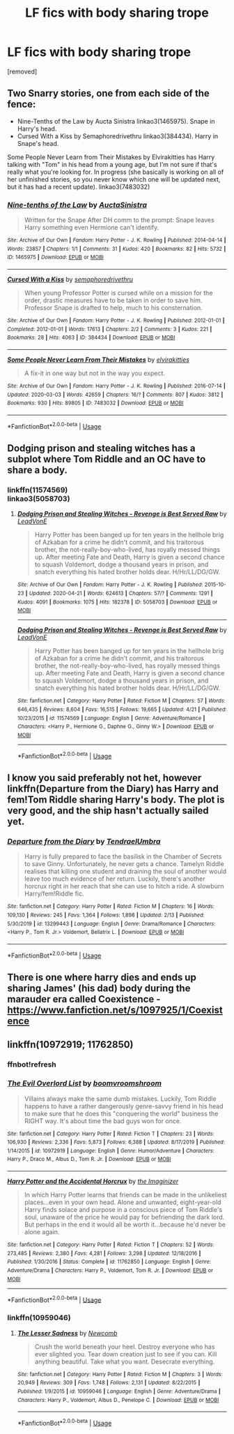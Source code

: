 #+TITLE: LF fics with body sharing trope

* LF fics with body sharing trope
:PROPERTIES:
:Author: tafeja
:Score: 5
:DateUnix: 1589618466.0
:DateShort: 2020-May-16
:FlairText: Request
:END:
[removed]


** Two Snarry stories, one from each side of the fence:

- Nine-Tenths of the Law by Aucta Sinistra linkao3(1465975). Snape in Harry's head.
- Cursed With a Kiss by Semaphoredrivethru linkao3(384434). Harry in Snape's head.

Some People Never Learn from Their Mistakes by Elvirakitties has Harry talking with "Tom" in his head from a young age, but I'm not sure if that's really what you're looking for. In progress (she basically is working on all of her unfinished stories, so you never know which one will be updated next, but it has had a recent update). linkao3(7483032)
:PROPERTIES:
:Author: JennaSayquah
:Score: 3
:DateUnix: 1589648506.0
:DateShort: 2020-May-16
:END:

*** [[https://archiveofourown.org/works/1465975][*/Nine-tenths of the Law/*]] by [[https://www.archiveofourown.org/users/AuctaSinistra/pseuds/AuctaSinistra][/AuctaSinistra/]]

#+begin_quote
  Written for the Snape After DH comm to the prompt: Snape leaves Harry something even Hermione can't identify.
#+end_quote

^{/Site/:} ^{Archive} ^{of} ^{Our} ^{Own} ^{*|*} ^{/Fandom/:} ^{Harry} ^{Potter} ^{-} ^{J.} ^{K.} ^{Rowling} ^{*|*} ^{/Published/:} ^{2014-04-14} ^{*|*} ^{/Words/:} ^{23857} ^{*|*} ^{/Chapters/:} ^{1/1} ^{*|*} ^{/Comments/:} ^{31} ^{*|*} ^{/Kudos/:} ^{420} ^{*|*} ^{/Bookmarks/:} ^{82} ^{*|*} ^{/Hits/:} ^{5732} ^{*|*} ^{/ID/:} ^{1465975} ^{*|*} ^{/Download/:} ^{[[https://archiveofourown.org/downloads/1465975/Nine-tenths%20of%20the%20Law.epub?updated_at=1553789508][EPUB]]} ^{or} ^{[[https://archiveofourown.org/downloads/1465975/Nine-tenths%20of%20the%20Law.mobi?updated_at=1553789508][MOBI]]}

--------------

[[https://archiveofourown.org/works/384434][*/Cursed With a Kiss/*]] by [[https://www.archiveofourown.org/users/semaphoredrivethru/pseuds/semaphoredrivethru][/semaphoredrivethru/]]

#+begin_quote
  When young Professor Potter is cursed while on a mission for the order, drastic measures have to be taken in order to save him. Professor Snape is drafted to help, much to his consternation.
#+end_quote

^{/Site/:} ^{Archive} ^{of} ^{Our} ^{Own} ^{*|*} ^{/Fandom/:} ^{Harry} ^{Potter} ^{-} ^{J.} ^{K.} ^{Rowling} ^{*|*} ^{/Published/:} ^{2012-01-01} ^{*|*} ^{/Completed/:} ^{2012-01-01} ^{*|*} ^{/Words/:} ^{17613} ^{*|*} ^{/Chapters/:} ^{2/2} ^{*|*} ^{/Comments/:} ^{3} ^{*|*} ^{/Kudos/:} ^{221} ^{*|*} ^{/Bookmarks/:} ^{28} ^{*|*} ^{/Hits/:} ^{4063} ^{*|*} ^{/ID/:} ^{384434} ^{*|*} ^{/Download/:} ^{[[https://archiveofourown.org/downloads/384434/Cursed%20With%20a%20Kiss.epub?updated_at=1396233260][EPUB]]} ^{or} ^{[[https://archiveofourown.org/downloads/384434/Cursed%20With%20a%20Kiss.mobi?updated_at=1396233260][MOBI]]}

--------------

[[https://archiveofourown.org/works/7483032][*/Some People Never Learn From Their Mistakes/*]] by [[https://www.archiveofourown.org/users/elvirakitties/pseuds/elvirakitties][/elvirakitties/]]

#+begin_quote
  A fix-it in one way but not in the way you expect.
#+end_quote

^{/Site/:} ^{Archive} ^{of} ^{Our} ^{Own} ^{*|*} ^{/Fandom/:} ^{Harry} ^{Potter} ^{-} ^{J.} ^{K.} ^{Rowling} ^{*|*} ^{/Published/:} ^{2016-07-14} ^{*|*} ^{/Updated/:} ^{2020-03-03} ^{*|*} ^{/Words/:} ^{42659} ^{*|*} ^{/Chapters/:} ^{16/?} ^{*|*} ^{/Comments/:} ^{807} ^{*|*} ^{/Kudos/:} ^{3812} ^{*|*} ^{/Bookmarks/:} ^{930} ^{*|*} ^{/Hits/:} ^{89805} ^{*|*} ^{/ID/:} ^{7483032} ^{*|*} ^{/Download/:} ^{[[https://archiveofourown.org/downloads/7483032/Some%20People%20Never%20Learn.epub?updated_at=1583217560][EPUB]]} ^{or} ^{[[https://archiveofourown.org/downloads/7483032/Some%20People%20Never%20Learn.mobi?updated_at=1583217560][MOBI]]}

--------------

*FanfictionBot*^{2.0.0-beta} | [[https://github.com/tusing/reddit-ffn-bot/wiki/Usage][Usage]]
:PROPERTIES:
:Author: FanfictionBot
:Score: 1
:DateUnix: 1589648523.0
:DateShort: 2020-May-16
:END:


** Dodging prison and stealing witches has a subplot where Tom Riddle and an OC have to share a body.
:PROPERTIES:
:Author: push1988
:Score: 2
:DateUnix: 1589635556.0
:DateShort: 2020-May-16
:END:

*** linkffn(11574569)\\
linkao3(5058703)
:PROPERTIES:
:Author: aMiserable_creature
:Score: 1
:DateUnix: 1589658946.0
:DateShort: 2020-May-17
:END:

**** [[https://archiveofourown.org/works/5058703][*/Dodging Prison and Stealing Witches - Revenge is Best Served Raw/*]] by [[https://www.archiveofourown.org/users/LeadVonE/pseuds/LeadVonE][/LeadVonE/]]

#+begin_quote
  Harry Potter has been banged up for ten years in the hellhole brig of Azkaban for a crime he didn't commit, and his traitorous brother, the not-really-boy-who-lived, has royally messed things up. After meeting Fate and Death, Harry is given a second chance to squash Voldemort, dodge a thousand years in prison, and snatch everything his hated brother holds dear. H/Hr/LL/DG/GW.
#+end_quote

^{/Site/:} ^{Archive} ^{of} ^{Our} ^{Own} ^{*|*} ^{/Fandom/:} ^{Harry} ^{Potter} ^{-} ^{J.} ^{K.} ^{Rowling} ^{*|*} ^{/Published/:} ^{2015-10-23} ^{*|*} ^{/Updated/:} ^{2020-04-21} ^{*|*} ^{/Words/:} ^{624613} ^{*|*} ^{/Chapters/:} ^{57/?} ^{*|*} ^{/Comments/:} ^{1291} ^{*|*} ^{/Kudos/:} ^{4091} ^{*|*} ^{/Bookmarks/:} ^{1075} ^{*|*} ^{/Hits/:} ^{182378} ^{*|*} ^{/ID/:} ^{5058703} ^{*|*} ^{/Download/:} ^{[[https://archiveofourown.org/downloads/5058703/Dodging%20Prison%20and.epub?updated_at=1587498376][EPUB]]} ^{or} ^{[[https://archiveofourown.org/downloads/5058703/Dodging%20Prison%20and.mobi?updated_at=1587498376][MOBI]]}

--------------

[[https://www.fanfiction.net/s/11574569/1/][*/Dodging Prison and Stealing Witches - Revenge is Best Served Raw/*]] by [[https://www.fanfiction.net/u/6791440/LeadVonE][/LeadVonE/]]

#+begin_quote
  Harry Potter has been banged up for ten years in the hellhole brig of Azkaban for a crime he didn't commit, and his traitorous brother, the not-really-boy-who-lived, has royally messed things up. After meeting Fate and Death, Harry is given a second chance to squash Voldemort, dodge a thousand years in prison, and snatch everything his hated brother holds dear. H/Hr/LL/DG/GW.
#+end_quote

^{/Site/:} ^{fanfiction.net} ^{*|*} ^{/Category/:} ^{Harry} ^{Potter} ^{*|*} ^{/Rated/:} ^{Fiction} ^{M} ^{*|*} ^{/Chapters/:} ^{57} ^{*|*} ^{/Words/:} ^{646,435} ^{*|*} ^{/Reviews/:} ^{8,604} ^{*|*} ^{/Favs/:} ^{16,515} ^{*|*} ^{/Follows/:} ^{19,665} ^{*|*} ^{/Updated/:} ^{4/21} ^{*|*} ^{/Published/:} ^{10/23/2015} ^{*|*} ^{/id/:} ^{11574569} ^{*|*} ^{/Language/:} ^{English} ^{*|*} ^{/Genre/:} ^{Adventure/Romance} ^{*|*} ^{/Characters/:} ^{<Harry} ^{P.,} ^{Hermione} ^{G.,} ^{Daphne} ^{G.,} ^{Ginny} ^{W.>} ^{*|*} ^{/Download/:} ^{[[http://www.ff2ebook.com/old/ffn-bot/index.php?id=11574569&source=ff&filetype=epub][EPUB]]} ^{or} ^{[[http://www.ff2ebook.com/old/ffn-bot/index.php?id=11574569&source=ff&filetype=mobi][MOBI]]}

--------------

*FanfictionBot*^{2.0.0-beta} | [[https://github.com/tusing/reddit-ffn-bot/wiki/Usage][Usage]]
:PROPERTIES:
:Author: FanfictionBot
:Score: 1
:DateUnix: 1589658965.0
:DateShort: 2020-May-17
:END:


** I know you said preferably not het, however linkffn(Departure from the Diary) has Harry and fem!Tom Riddle sharing Harry's body. The plot is very good, and the ship hasn't actually sailed yet.
:PROPERTIES:
:Author: TheOn3Guy
:Score: 2
:DateUnix: 1589657391.0
:DateShort: 2020-May-16
:END:

*** [[https://www.fanfiction.net/s/13299443/1/][*/Departure from the Diary/*]] by [[https://www.fanfiction.net/u/3831521/TendraelUmbra][/TendraelUmbra/]]

#+begin_quote
  Harry is fully prepared to face the basilisk in the Chamber of Secrets to save Ginny. Unfortunately, he never gets a chance. Tamelyn Riddle realises that killing one student and draining the soul of another would leave too much evidence of her return. Luckily, there's another horcrux right in her reach that she can use to hitch a ride. A slowburn Harry/fem!Riddle fic.
#+end_quote

^{/Site/:} ^{fanfiction.net} ^{*|*} ^{/Category/:} ^{Harry} ^{Potter} ^{*|*} ^{/Rated/:} ^{Fiction} ^{M} ^{*|*} ^{/Chapters/:} ^{16} ^{*|*} ^{/Words/:} ^{109,130} ^{*|*} ^{/Reviews/:} ^{245} ^{*|*} ^{/Favs/:} ^{1,364} ^{*|*} ^{/Follows/:} ^{1,898} ^{*|*} ^{/Updated/:} ^{2/13} ^{*|*} ^{/Published/:} ^{5/30/2019} ^{*|*} ^{/id/:} ^{13299443} ^{*|*} ^{/Language/:} ^{English} ^{*|*} ^{/Genre/:} ^{Drama/Romance} ^{*|*} ^{/Characters/:} ^{<Harry} ^{P.,} ^{Tom} ^{R.} ^{Jr.>} ^{Voldemort,} ^{Bellatrix} ^{L.} ^{*|*} ^{/Download/:} ^{[[http://www.ff2ebook.com/old/ffn-bot/index.php?id=13299443&source=ff&filetype=epub][EPUB]]} ^{or} ^{[[http://www.ff2ebook.com/old/ffn-bot/index.php?id=13299443&source=ff&filetype=mobi][MOBI]]}

--------------

*FanfictionBot*^{2.0.0-beta} | [[https://github.com/tusing/reddit-ffn-bot/wiki/Usage][Usage]]
:PROPERTIES:
:Author: FanfictionBot
:Score: 1
:DateUnix: 1589657414.0
:DateShort: 2020-May-17
:END:


** There is one where harry dies and ends up sharing James' (his dad) body during the marauder era called Coexistence - [[https://www.fanfiction.net/s/1097925/1/Coexistence]]
:PROPERTIES:
:Author: thelakegirl22
:Score: 2
:DateUnix: 1589673333.0
:DateShort: 2020-May-17
:END:


** linkffn(10972919; 11762850)
:PROPERTIES:
:Author: aMiserable_creature
:Score: 1
:DateUnix: 1589658979.0
:DateShort: 2020-May-17
:END:

*** ffnbot!refresh
:PROPERTIES:
:Author: aMiserable_creature
:Score: 1
:DateUnix: 1589659163.0
:DateShort: 2020-May-17
:END:


*** [[https://www.fanfiction.net/s/10972919/1/][*/The Evil Overlord List/*]] by [[https://www.fanfiction.net/u/5953312/boomvroomshroom][/boomvroomshroom/]]

#+begin_quote
  Villains always make the same dumb mistakes. Luckily, Tom Riddle happens to have a rather dangerously genre-savvy friend in his head to make sure that he does this "conquering the world" business the RIGHT way. It's about time the bad guys won for once.
#+end_quote

^{/Site/:} ^{fanfiction.net} ^{*|*} ^{/Category/:} ^{Harry} ^{Potter} ^{*|*} ^{/Rated/:} ^{Fiction} ^{T} ^{*|*} ^{/Chapters/:} ^{23} ^{*|*} ^{/Words/:} ^{106,930} ^{*|*} ^{/Reviews/:} ^{2,336} ^{*|*} ^{/Favs/:} ^{5,873} ^{*|*} ^{/Follows/:} ^{6,388} ^{*|*} ^{/Updated/:} ^{8/17/2019} ^{*|*} ^{/Published/:} ^{1/14/2015} ^{*|*} ^{/id/:} ^{10972919} ^{*|*} ^{/Language/:} ^{English} ^{*|*} ^{/Genre/:} ^{Humor/Adventure} ^{*|*} ^{/Characters/:} ^{Harry} ^{P.,} ^{Draco} ^{M.,} ^{Albus} ^{D.,} ^{Tom} ^{R.} ^{Jr.} ^{*|*} ^{/Download/:} ^{[[http://www.ff2ebook.com/old/ffn-bot/index.php?id=10972919&source=ff&filetype=epub][EPUB]]} ^{or} ^{[[http://www.ff2ebook.com/old/ffn-bot/index.php?id=10972919&source=ff&filetype=mobi][MOBI]]}

--------------

[[https://www.fanfiction.net/s/11762850/1/][*/Harry Potter and the Accidental Horcrux/*]] by [[https://www.fanfiction.net/u/3306612/the-Imaginizer][/the Imaginizer/]]

#+begin_quote
  In which Harry Potter learns that friends can be made in the unlikeliest places...even in your own head. Alone and unwanted, eight-year-old Harry finds solace and purpose in a conscious piece of Tom Riddle's soul, unaware of the price he would pay for befriending the dark lord. But perhaps in the end it would all be worth it...because he'd never be alone again.
#+end_quote

^{/Site/:} ^{fanfiction.net} ^{*|*} ^{/Category/:} ^{Harry} ^{Potter} ^{*|*} ^{/Rated/:} ^{Fiction} ^{T} ^{*|*} ^{/Chapters/:} ^{52} ^{*|*} ^{/Words/:} ^{273,485} ^{*|*} ^{/Reviews/:} ^{2,380} ^{*|*} ^{/Favs/:} ^{4,281} ^{*|*} ^{/Follows/:} ^{3,298} ^{*|*} ^{/Updated/:} ^{12/18/2016} ^{*|*} ^{/Published/:} ^{1/30/2016} ^{*|*} ^{/Status/:} ^{Complete} ^{*|*} ^{/id/:} ^{11762850} ^{*|*} ^{/Language/:} ^{English} ^{*|*} ^{/Genre/:} ^{Adventure/Drama} ^{*|*} ^{/Characters/:} ^{Harry} ^{P.,} ^{Voldemort,} ^{Tom} ^{R.} ^{Jr.} ^{*|*} ^{/Download/:} ^{[[http://www.ff2ebook.com/old/ffn-bot/index.php?id=11762850&source=ff&filetype=epub][EPUB]]} ^{or} ^{[[http://www.ff2ebook.com/old/ffn-bot/index.php?id=11762850&source=ff&filetype=mobi][MOBI]]}

--------------

*FanfictionBot*^{2.0.0-beta} | [[https://github.com/tusing/reddit-ffn-bot/wiki/Usage][Usage]]
:PROPERTIES:
:Author: FanfictionBot
:Score: 1
:DateUnix: 1589659211.0
:DateShort: 2020-May-17
:END:


*** linkffn(10959046)
:PROPERTIES:
:Author: aMiserable_creature
:Score: 1
:DateUnix: 1589659318.0
:DateShort: 2020-May-17
:END:

**** [[https://www.fanfiction.net/s/10959046/1/][*/The Lesser Sadness/*]] by [[https://www.fanfiction.net/u/4727972/Newcomb][/Newcomb/]]

#+begin_quote
  Crush the world beneath your heel. Destroy everyone who has ever slighted you. Tear down creation just to see if you can. Kill anything beautiful. Take what you want. Desecrate everything.
#+end_quote

^{/Site/:} ^{fanfiction.net} ^{*|*} ^{/Category/:} ^{Harry} ^{Potter} ^{*|*} ^{/Rated/:} ^{Fiction} ^{M} ^{*|*} ^{/Chapters/:} ^{3} ^{*|*} ^{/Words/:} ^{20,949} ^{*|*} ^{/Reviews/:} ^{309} ^{*|*} ^{/Favs/:} ^{1,748} ^{*|*} ^{/Follows/:} ^{2,131} ^{*|*} ^{/Updated/:} ^{8/22/2015} ^{*|*} ^{/Published/:} ^{1/9/2015} ^{*|*} ^{/id/:} ^{10959046} ^{*|*} ^{/Language/:} ^{English} ^{*|*} ^{/Genre/:} ^{Adventure/Drama} ^{*|*} ^{/Characters/:} ^{Harry} ^{P.,} ^{Voldemort,} ^{Albus} ^{D.,} ^{Penelope} ^{C.} ^{*|*} ^{/Download/:} ^{[[http://www.ff2ebook.com/old/ffn-bot/index.php?id=10959046&source=ff&filetype=epub][EPUB]]} ^{or} ^{[[http://www.ff2ebook.com/old/ffn-bot/index.php?id=10959046&source=ff&filetype=mobi][MOBI]]}

--------------

*FanfictionBot*^{2.0.0-beta} | [[https://github.com/tusing/reddit-ffn-bot/wiki/Usage][Usage]]
:PROPERTIES:
:Author: FanfictionBot
:Score: 1
:DateUnix: 1589659327.0
:DateShort: 2020-May-17
:END:
